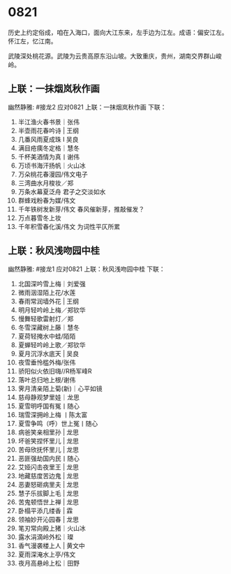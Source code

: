 * 0821

历史上约定俗成，咱在入海口，面向大江东来，左手边为江左。成语：偏安江左。
怀江左，忆江南。

武陵深处桃花源。武陵为云贵高原东沿山坡。大致重庆，贵州，湖南交界群山峻岭。
[[./img/梦回桃花源.jpeg]]
** 上联：一抹烟岚秋作画
幽然静雅:
#接龙2
应对0821
上联：一抹烟岚秋作画
下联：

1. 半江渔火春书景｜张伟
2. 半壶雨花春吟诗 | 王纲
3. 几番风雨夏成珠 I 吴良
4. 满目疮痍冬定格｜慧冬
5. 千杯美酒情为真丨谢伟
6. 万顷书海汗扬帆｜火山冰
7. 万朵桃花春漫园/伟文电子
8. 三湾曲水月梭妆／郑
9. 万条水幕夏泛舟  君子之交淡如水
10. 群蜂戏粉春为媒/伟文
11. 千年铁树发新芽/伟文 春风催新芽，推敲催发？
12. 万点暮雪冬上妆
13. 千年积雪春化溪/伟文 为词性平仄所累

** 上联：秋风浅吻园中桂
幽然静雅:
#接龙1
应对0821
上联：秋风浅吻园中桂
下联：

1. 北国深吟雪上梅｜刘爱强
2. 微雨洇湿陌上花/水莲
3. 春雨常润墙外花 |  王纲
4. 明月轻吟岭上梅／郑钦华
5. 慢舞轻歌雷射灯／郑
6. 冬雪深藏树上藤｜慧冬
7. 夏荷轻掩水中蛙/陌陌
8. 夏蝉轻吟岭上歌／郑钦华
9. 夏月沉浮水底天  |  吴良
10. 夜雪垂怜槛外梅/张伟
11. 骄阳似火依旧嗨//R杨军峰R
12. 落叶总归地上根/谢伟
13. 霁月清亲陌上菊(新)｜心平如镜
14. 慈母静观梦里娃｜龙思
15. 夏雪明呼国有冤丨随心
16. 瑞雪深拥岭上梅  丨陈太富
17. 夏雪争鸣（呼）世上冤丨随心
18. 病爸笑亲相里孙 | 龙思
19. 坏爸笑捏怀里儿 | 龙思
20. 苦母欣抚怀里儿 | 龙思
21. 恶匪强劫国内民丨随心
22. 艾娅闪击夜里王 | 龙思
23. 地藏慈度苦边鬼 | 龙思
24. 恶妻怒砸病里夫 | 龙思
25. 慧子乐拔脚上毛 | 龙思
26. 苦鬼顿悟世上禅 | 龙思
27. 卧榻平添几缕香 | 霖
28. 领袖妙开沁园春 | 龙思
29. 笔刃常向殿上猪｜火山冰
30. 露水涓滴岭外松｜璨
31. 香气漫袭楼上人 | 黄文中
32. 夏雨深淹水上亭/伟文
33. 夜月高悬岭上松｜田野
